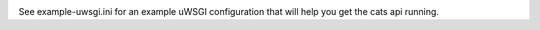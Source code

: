 .. image:: https://travis-ci.org/lwcolton/flask-ramlschema.svg?branch=master
    :target: https://travis-ci.org/lwcolton/flask-ramlschema

.. code-block:: python
    from flask import Flask
    from flask_ramlschema.views import RAMLResource
    from pymongo.mongo_client import MongoClient

    collection_raml_file = "cats-collection.raml"
    item_raml_file = "cats-item.raml"
    flask_app = Flask("test_app")

    logger = logging.getLogger(__name__)
    mongo_client = MongoClient("127.0.0.1", connect=False)

    resource = RAMLResource.from_files(
        flask_app, collection_raml_file, item_raml_file, "/cats",
        logger, mongo_client, "test_database"
        )

See example-uwsgi.ini for an example uWSGI configuration that will help you get the cats api running.
